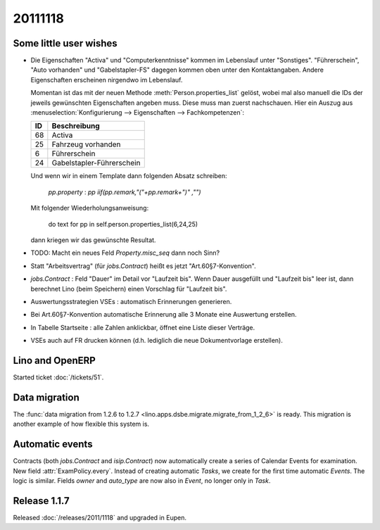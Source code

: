 20111118
========

Some little user wishes
-----------------------

- Die Eigenschaften "Activa" und "Computerkenntnisse" 
  kommen im Lebenslauf unter "Sonstiges". 
  "Führerschein", "Auto vorhanden" und "Gabelstapler-FS" dagegen kommen oben 
  unter den Kontaktangaben.
  Andere Eigenschaften erscheinen nirgendwo im Lebenslauf.

  Momentan ist das mit der neuen Methode :meth:`Person.properties_list` gelöst, 
  wobei mal also manuell die IDs der jeweils gewünschten Eigenschaften angeben muss.
  Diese muss man zuerst nachschauen. Hier ein Auszug aus 
  :menuselection:`Konfigurierung --> Eigenschaften --> Fachkompetenzen`:
  
  === ==========================
  ID  Beschreibung 
  === ==========================
  68  Activa
  25  Fahrzeug vorhanden
  6   Führerschein
  24  Gabelstapler-Führerschein
  === ==========================
  
  Und wenn wir in einem Template dann folgenden Absatz schreiben:
  
    `pp.property` : `pp` `iif(pp.remark,"("+pp.remark+")" ,"")`
    
  Mit folgender Wiederholungsanweisung:
  
    do text for pp in self.person.properties_list(6,24,25)
    
  dann kriegen wir das gewünschte Resultat.

- TODO: Macht ein neues Feld `Property.misc_seq` dann noch Sinn?

- Statt "Arbeitsvertrag" (für `jobs.Contract`) heißt es jetzt "Art.60§7-Konvention".

- `jobs.Contract` : Feld "Dauer" im Detail vor "Laufzeit bis".
  Wenn Dauer ausgefüllt und "Laufzeit bis" leer ist, dann berechnet 
  Lino (beim Speichern) einen Vorschlag für "Laufzeit bis".
  
- Auswertungsstrategien VSEs : automatisch Erinnerungen generieren.

- Bei Art.60§7-Konvention automatische Erinnerung alle 3 Monate eine Auswertung erstellen.

- In Tabelle Startseite : alle Zahlen anklickbar, öffnet eine Liste dieser Verträge.

- VSEs auch auf FR drucken können (d.h. lediglich die neue Dokumentvorlage erstellen).
  
  
Lino and OpenERP
----------------

Started ticket :doc:`/tickets/51`.


Data migration
--------------

The  
:func:`data migration from 1.2.6 to 1.2.7 
<lino.apps.dsbe.migrate.migrate_from_1_2_6>`
is ready. 
This migration is another example of how flexible this system is.


Automatic events
----------------

Contracts (both `jobs.Contract` and `isip.Contract`) now automatically 
create a series of Calendar Events for examination.
New field :attr:`ExamPolicy.every`.
Instead of creating automatic *Tasks*, we create for the first time 
automatic *Events*. The logic is similar.
Fields `owner` and `auto_type` are now also in `Event`, 
no longer only in `Task`.

Release 1.1.7
-------------

Released :doc:`/releases/2011/1118` and upgraded in Eupen.